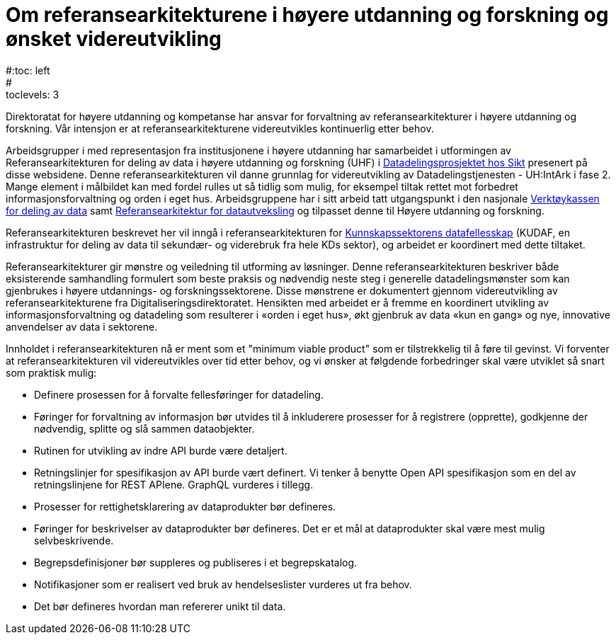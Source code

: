 = Om referansearkitekturene i høyere utdanning og forskning og ønsket videreutvikling
:wysiwig_editing: 1
ifeval::[{wysiwig_editing} == 1]
:imagepath: ../images/
endif::[]
ifeval::[{wysiwig_editing} == 0]
:imagepath: master@unit-ra:ROOT:
endif::[]
#:toc: left
#:toclevels: 3
:sectnums:
:sectnumlevels: 9

Direktoratat for høyere utdanning og kompetanse har ansvar for forvaltning av referansearkitekturer i høyere utdanning og forskning. Vår intensjon er at referansearkitekturene videreutvikles kontinuerlig etter behov.

Arbeidsgrupper i med representasjon fra institusjonene i høyere utdanning 
har samarbeidet i utformingen av
Referansearkitekturen for deling av data i høyere utdanning og forskning
(UHF) i
https://www.unit.no/prosjekter/datadeling-i-hoyere-utdanning-og-forskning[Datadelingsprosjektet hos Sikt]  presenert på disse websidene. 
Denne referansearkitekturen vil danne grunnlag for
videreutvikling av Datadelingstjenesten - UH:IntArk i fase 2. 
Mange element i målbildet kan med fordel rulles ut så tidlig som mulig, for eksempel tiltak rettet mot forbedret informasjonsforvaltning og orden i eget hus.
Arbeidsgruppene har i sitt arbeid tatt utgangspunkt i den nasjonale https://www.digdir.no/datadeling/nasjonal-verktoykasse-deling-av-data/2243[Verktøykassen for deling av data] samt https://nasjonal-arkitektur.github.io/architecture-repository/data-exchange-ra/book-data-exchange-ra.html[Referansearkitektur for datautveksling] og tilpasset
denne til Høyere utdanning og forskning.

Referansearkitekturen beskrevet her vil inngå i
referansearkitekturen for https://kunnskapsdata.no[Kunnskapssektorens datafellesskap] (KUDAF, en
infrastruktur for deling av data til sekundær- og viderebruk fra hele
KDs sektor), og arbeidet er koordinert med dette tiltaket.

Referansearkitekturer gir mønstre og veiledning til utforming av
løsninger. Denne referansearkitekturen beskriver både eksisterende
samhandling formulert som beste praksis og nødvendig neste steg i
generelle datadelingsmønster som kan gjenbrukes i høyere utdannings- og forskningssektorene. Disse
mønstrene er dokumentert gjennom videreutvikling av
referansearkitekturene fra Digitaliseringsdirektoratet. Hensikten med
arbeidet er å fremme en koordinert utvikling av informasjonsforvaltning
og datadeling som resulterer i «orden i eget hus», økt gjenbruk av data
«kun en gang» og nye, innovative anvendelser av data i sektorene.

Innholdet i referansearkitekturen nå er ment som et "minimum viable product" som er tilstrekkelig til å føre til gevinst. 
Vi forventer at referansearkitekturen vil videreutvikles over tid etter behov,
og vi ønsker at følgdende forbedringer skal være utviklet så snart som praktisk mulig:

* Definere prosessen for å forvalte fellesføringer for datadeling.
* Føringer for forvaltning av informasjon bør utvides til å inkluderere prosesser for å registrere (opprette), godkjenne der nødvendig, splitte og slå sammen dataobjekter.
* Rutinen for utvikling av indre API burde være detaljert.
* Retningslinjer for spesifikasjon av API burde vært definert. Vi tenker
å benytte Open API spesifikasjon som en del av retningslinjene for REST
APIene. GraphQL vurderes i tillegg.
* Prosesser for rettighetsklarering av dataprodukter bør defineres.
* Føringer for beskrivelser av dataprodukter bør defineres. Det er et
mål at dataprodukter skal være mest mulig selvbeskrivende.
* Begrepsdefinisjoner bør suppleres og publiseres i et begrepskatalog.
* Notifikasjoner som er realisert ved bruk av hendelseslister vurderes
ut fra behov.
* Det bør defineres hvordan man refererer unikt til data. 